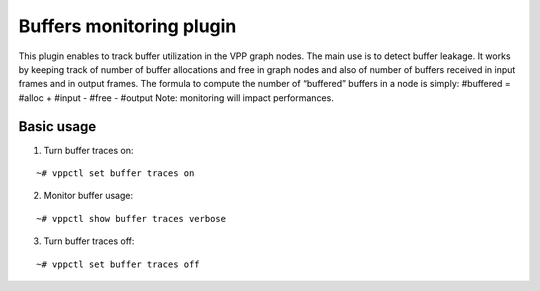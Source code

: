 .. _bufmon_doc:

Buffers monitoring plugin
=========================

This plugin enables to track buffer utilization in the VPP graph nodes.
The main use is to detect buffer leakage. It works by keeping track of
number of buffer allocations and free in graph nodes and also of number
of buffers received in input frames and in output frames. The formula to
compute the number of “buffered” buffers in a node is simply: #buffered
= #alloc + #input - #free - #output Note: monitoring will impact
performances.

Basic usage
-----------

1. Turn buffer traces on:

::

   ~# vppctl set buffer traces on

2. Monitor buffer usage:

::

   ~# vppctl show buffer traces verbose

3. Turn buffer traces off:

::

   ~# vppctl set buffer traces off
